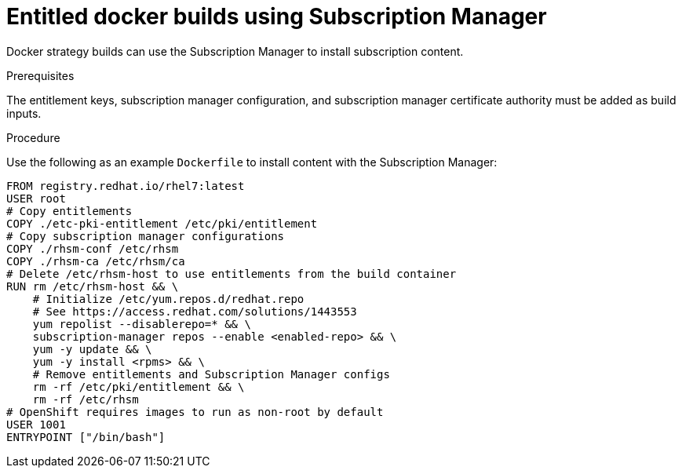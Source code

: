 // Module included in the following assemblies:
//
//* builds/running-entitled-builds.adoc

[id="builds-strategy-docker-entitled-subman_{context}"]
= Entitled docker builds using Subscription Manager

Docker strategy builds can use the Subscription Manager to install subscription
content.

.Prerequisites

The entitlement keys, subscription manager configuration, and subscription
manager certificate authority must be added as build inputs.

.Procedure

Use the following as an example `Dockerfile` to install content with the
Subscription Manager:

----
FROM registry.redhat.io/rhel7:latest
USER root
# Copy entitlements
COPY ./etc-pki-entitlement /etc/pki/entitlement
# Copy subscription manager configurations
COPY ./rhsm-conf /etc/rhsm
COPY ./rhsm-ca /etc/rhsm/ca
# Delete /etc/rhsm-host to use entitlements from the build container
RUN rm /etc/rhsm-host && \
    # Initialize /etc/yum.repos.d/redhat.repo
    # See https://access.redhat.com/solutions/1443553
    yum repolist --disablerepo=* && \
    subscription-manager repos --enable <enabled-repo> && \
    yum -y update && \
    yum -y install <rpms> && \
    # Remove entitlements and Subscription Manager configs
    rm -rf /etc/pki/entitlement && \
    rm -rf /etc/rhsm
# OpenShift requires images to run as non-root by default
USER 1001
ENTRYPOINT ["/bin/bash"]
----

